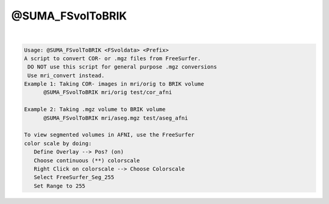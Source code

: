 *****************
@SUMA_FSvolToBRIK
*****************

.. _@SUMA_FSvolToBRIK:

.. contents:: 
    :depth: 4 

| 

.. code-block:: none

    Usage: @SUMA_FSvolToBRIK <FSvoldata> <Prefix>
    A script to convert COR- or .mgz files from FreeSurfer.
     DO NOT use this script for general purpose .mgz conversions
     Use mri_convert instead.
    Example 1: Taking COR- images in mri/orig to BRIK volume
          @SUMA_FSvolToBRIK mri/orig test/cor_afni
    
    Example 2: Taking .mgz volume to BRIK volume
          @SUMA_FSvolToBRIK mri/aseg.mgz test/aseg_afni
    
    To view segmented volumes in AFNI, use the FreeSurfer
    color scale by doing:
       Define Overlay --> Pos? (on)
       Choose continuous (**) colorscale
       Right Click on colorscale --> Choose Colorscale
       Select FreeSurfer_Seg_255
       Set Range to 255
